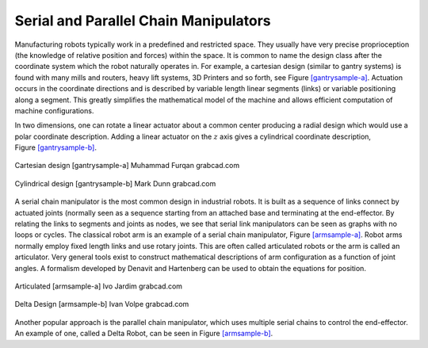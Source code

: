 Serial and Parallel Chain Manipulators
--------------------------------------

Manufacturing robots typically work in a predefined and restricted
space. They usually have very precise proprioception (the knowledge of
relative position and forces) within the space. It is common to name the
design class after the coordinate system which the robot naturally
operates in. For example, a cartesian design (similar to gantry systems)
is found with many mills and routers, heavy lift systems, 3D Printers
and so forth, see Figure \ `[gantrysample-a] <#gantrysample-a>`__.
Actuation occurs in the coordinate directions and is described by
variable length linear segments (links) or variable positioning along a
segment. This greatly simplifies the mathematical model of the machine
and allows efficient computation of machine configurations.

In two dimensions, one can rotate a linear actuator about a common
center producing a radial design which would use a polar coordinate
description. Adding a linear actuator on the :math:`z` axis gives a
cylindrical coordinate description,
Figure \ `[gantrysample-b] <#gantrysample-b>`__.



.. figure:: TermsFigures/cartesian.png
   :width: 70%
   :align: center

   Cartesian design [gantrysample-a] Muhammad Furqan grabcad.com


.. figure:: TermsFigures/weldingarm.png
   :width: 70%
   :align: center

   Cylindrical design [gantrysample-b]   Mark Dunn  grabcad.com

A serial chain manipulator is the most common design in industrial
robots. It is built as a sequence of links connect by actuated joints
(normally seen as a sequence starting from an attached base and
terminating at the end-effector. By relating the links to segments and
joints as nodes, we see that serial link manipulators can be seen as
graphs with no loops or cycles. The classical robot arm is an example of
a serial chain manipulator, Figure \ `[armsample-a] <#armsample-a>`__.
Robot arms normally employ fixed length links and use rotary joints.
This are often called articulated robots or the arm is called an
articulator. Very general tools exist to construct mathematical
descriptions of arm configuration as a function of joint angles. A
formalism developed by Denavit and Hartenberg can be used to obtain the
equations for position.


.. figure:: TermsFigures/ABB_IRB4600.jpg
   :width: 70%
   :align: center

   Articulated [armsample-a]  Ivo Jardim  grabcad.com

.. figure:: TermsFigures/SpaceClaim103.jpg
   :width: 70%
   :align: center

   Delta Design [armsample-b]  Ivan Volpe  grabcad.com

Another popular approach is the parallel chain manipulator, which uses
multiple serial chains to control the end-effector. An example of one,
called a Delta Robot, can be seen in
Figure \ `[armsample-b] <#armsample-b>`__.
